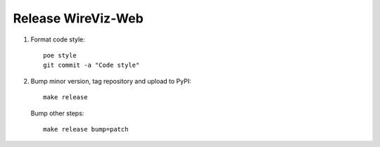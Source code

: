 ###################
Release WireViz-Web
###################

1. Format code style::

    poe style
    git commit -a "Code style"

2. Bump minor version, tag repository and upload to PyPI::

    make release

   Bump other steps::

    make release bump=patch

